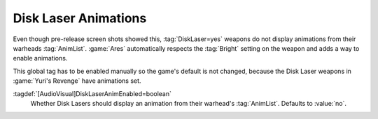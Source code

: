 .. index::
  Disk Lasers; Animations and Bright
  Weapons; Disk Lasers with animations and Bright

Disk Laser Animations
~~~~~~~~~~~~~~~~~~~~~

Even though pre-release screen shots showed this, :tag:`DiskLaser=yes` weapons
do not display animations from their warheads :tag:`AnimList`. :game:`Ares`
automatically respects the :tag:`Bright` setting on the weapon and adds a way to
enable animations.

This global tag has to be enabled manually so the game's default is not changed,
because the Disk Laser weapons in :game:`Yuri's Revenge` have animations set.

:tagdef:`[AudioVisual]DiskLaserAnimEnabled=boolean`
  Whether Disk Lasers should display an animation from their warhead's
  :tag:`AnimList`. Defaults to :value:`no`.

.. versionadded:: 0.A
